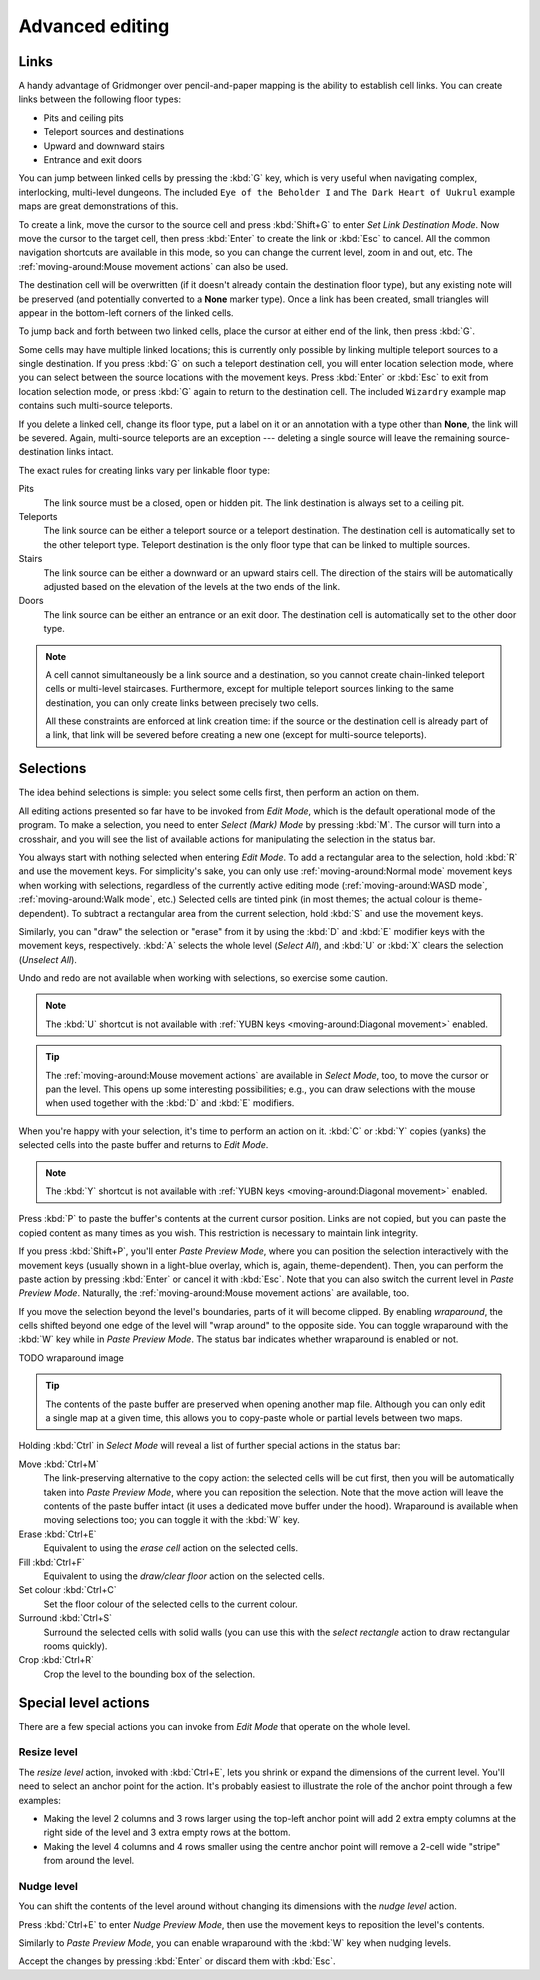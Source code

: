 ****************
Advanced editing
****************

Links
=====

A handy advantage of Gridmonger over pencil-and-paper mapping is the
ability to establish cell links. You can create links between the following
floor types:

- Pits and ceiling pits
- Teleport sources and destinations
- Upward and downward stairs
- Entrance and exit doors

You can jump between linked cells by pressing the :kbd:`G` key, which is very
useful when navigating complex, interlocking, multi-level dungeons. The
included ``Eye of the Beholder I`` and ``The Dark Heart of Uukrul`` example
maps are great demonstrations of this.

To create a link, move the cursor to the source cell and press :kbd:`Shift+G`
to enter *Set Link Destination Mode*. Now move the cursor to the target cell,
then press :kbd:`Enter` to create the link or :kbd:`Esc` to cancel. All the
common navigation shortcuts are available in this mode, so you can change the
current level, zoom in and out, etc. The :ref:`moving-around:Mouse movement
actions` can also be used.

The destination cell will be overwritten (if it doesn't already contain the
destination floor type), but any existing note will be preserved (and
potentially converted to a **None** marker type). Once a link has been
created, small triangles will appear in the bottom-left corners of the
linked cells.


.. raw:: html

    <div class="figure">
      <a href="_static/img/cell-links.png" class="glightbox">
        <img alt="Examples of linked cells" src="_static/img/cell-links.png"
        style="width: 35%">
      </a>
        <p class="caption">
          <span>Examples of linked cells</span>
        </p>
    </div>


To jump back and forth between two linked cells, place the cursor at either
end of the link, then press :kbd:`G`.

Some cells may have multiple linked locations; this is currently only possible
by linking multiple teleport sources to a single destination. If you press
:kbd:`G` on such a teleport destination cell, you will enter location
selection mode, where you can select between the source locations with the
movement keys. Press :kbd:`Enter` or :kbd:`Esc` to exit from location
selection mode, or press :kbd:`G` again to return to the destination cell. The
included ``Wizardry`` example map contains such multi-source teleports.

If you delete a linked cell, change its floor type, put a label on it or an
annotation with a type other than **None**, the link will be severed. Again,
multi-source teleports are an exception --- deleting a single source will
leave the remaining source-destination links intact.

The exact rules for creating links vary per linkable floor type:

Pits
    The link source must be a closed, open or hidden pit. The link destination
    is always set to a ceiling pit.

Teleports
    The link source can be either a teleport source or a teleport destination.
    The destination cell is automatically set to the other teleport type.
    Teleport destination is the only floor type that can be linked to multiple
    sources.

Stairs
    The link source can be either a downward or an upward stairs cell. The
    direction of the stairs will be automatically adjusted based on the
    elevation of the levels at the two ends of the link.

Doors
    The link source can be either an entrance or an exit door.  The
    destination cell is automatically set to the other door type.


.. note::

    A cell cannot simultaneously be a link source and a destination, so you
    cannot create chain-linked teleport cells or multi-level staircases.
    Furthermore, except for multiple teleport sources linking to the same
    destination, you can only create links between precisely two cells.

    All these constraints are enforced at link creation time: if the source or
    the destination cell is already part of a link, that link will be
    severed before creating a new one (except for multi-source teleports).


.. rst-class:: style3

Selections
==========

The idea behind selections is simple: you select some cells first, then
perform an action on them.

All editing actions presented so far have to be invoked from *Edit Mode*,
which is the default operational mode of the program. To make a selection,
you need to enter *Select (Mark) Mode* by pressing :kbd:`M`. The cursor
will turn into a crosshair, and you will see the list of available actions for
manipulating the selection in the status bar.

You always start with nothing selected when entering *Edit Mode*. To add a
rectangular area to the selection, hold :kbd:`R` and use the movement keys.
For simplicity's sake, you can only use :ref:`moving-around:Normal mode`
movement keys when working with selections, regardless of the currently active
editing mode (:ref:`moving-around:WASD mode`, :ref:`moving-around:Walk mode`,
etc.) Selected cells are tinted pink (in most themes; the actual colour is
theme-dependent).  To subtract a rectangular area from the current selection,
hold :kbd:`S` and use the movement keys.

Similarly, you can "draw" the selection or "erase" from it by using the
:kbd:`D` and :kbd:`E` modifier keys with the movement keys, respectively.
:kbd:`A` selects the whole level (*Select All*), and :kbd:`U` or :kbd:`X`
clears the selection (*Unselect All*).

Undo and redo are not available when working with selections, so exercise some
caution.


.. note::

  The :kbd:`U` shortcut is not available with :ref:`YUBN keys
  <moving-around:Diagonal movement>` enabled.

.. tip::

  The :ref:`moving-around:Mouse movement actions` are available in *Select
  Mode*, too, to move the cursor or pan the level. This opens up some
  interesting possibilities; e.g., you can draw selections with the mouse when
  used together with the :kbd:`D` and :kbd:`E` modifiers.


.. raw:: html

    <div class="figure">
      <a href="_static/img/selections.png" class="glightbox">
        <img alt="Marking a non-contiguous area in Select Mode" src="_static/img/selections.png" style="width: 77%;">
      </a>
        <p class="caption">
          <span>Marking a non-contiguous area in Select Mode</span>
        </p>
    </div>


When you're happy with your selection, it's time to perform an action on it.
:kbd:`C` or :kbd:`Y` copies (yanks) the selected cells into the paste buffer
and returns to *Edit Mode*.

.. note::

  The :kbd:`Y` shortcut is not available with :ref:`YUBN keys
  <moving-around:Diagonal movement>` enabled.

Press :kbd:`P` to paste the buffer's contents at the current cursor position.
Links are not copied, but you can paste the copied content as many times as
you wish. This restriction is necessary to maintain link integrity.

If you press :kbd:`Shift+P`, you'll enter *Paste Preview Mode*, where you can
position the selection interactively with the movement keys (usually shown in
a light-blue overlay, which is, again, theme-dependent). Then, you can perform the
paste action by pressing :kbd:`Enter` or cancel it with :kbd:`Esc`. Note that
you can also switch the current level in *Paste Preview Mode*. Naturally, the
:ref:`moving-around:Mouse movement actions` are available, too.


.. raw:: html

    <div class="figure">
      <a href="_static/img/paste-preview.png" class="glightbox">
        <img alt="Positioning the selection in Paste Preview Mode" src="_static/img/paste-preview.png" style="width: 77%;">
      </a>
        <p class="caption">
          <span>Positioning the selection in Paste Preview Mode</span>
        </p>
    </div>

If you move the selection beyond the level's boundaries, parts of it will
become clipped. By enabling *wraparound*, the cells shifted beyond one edge of
the level will "wrap around" to the opposite side. You can toggle wraparound
with the :kbd:`W` key while in *Paste Preview Mode*. The status bar indicates
whether wraparound is enabled or not.

TODO wraparound image


.. tip::

  The contents of the paste buffer are preserved when opening another map
  file. Although you can only edit a single map at a given time, this allows
  you to copy-paste whole or partial levels between two maps.


Holding :kbd:`Ctrl` in *Select Mode* will reveal a list of further special
actions in the status bar:

Move :kbd:`Ctrl+M`
    The link-preserving alternative to the copy action: the selected cells
    will be cut first, then you will be automatically taken into *Paste
    Preview Mode*, where you can reposition the selection. Note that the move
    action will leave the contents of the paste buffer intact (it uses a
    dedicated move buffer under the hood). Wraparound is available when moving
    selections too; you can toggle it with the :kbd:`W` key.

Erase :kbd:`Ctrl+E`
    Equivalent to using the *erase cell* action on the selected cells.

Fill :kbd:`Ctrl+F`
    Equivalent to using the *draw/clear floor* action on the selected cells.

Set colour :kbd:`Ctrl+C`
    Set the floor colour of the selected cells to the current colour.

Surround :kbd:`Ctrl+S`
    Surround the selected cells with solid walls (you can use this with the
    *select rectangle* action to draw rectangular rooms quickly).

Crop :kbd:`Ctrl+R`
    Crop the level to the bounding box of the selection.



Special level actions
=====================

There are a few special actions you can invoke from *Edit Mode* that operate
on the whole level.

Resize level
------------

The *resize level* action, invoked with :kbd:`Ctrl+E`, lets you shrink or
expand the dimensions of the current level. You'll need to select an anchor
point for the action. It's probably easiest to illustrate the role of the
anchor point through a few examples:

.. rst-class:: multiline

- Making the level 2 columns and 3 rows larger using the top-left anchor point
  will add 2 extra empty columns at the right side of the level and 3 extra
  empty rows at the bottom.

- Making the level 4 columns and 4 rows smaller using the centre anchor point
  will remove a 2-cell wide "stripe" from around the level.


.. rst-class:: style1 big

Nudge level
-----------

You can shift the contents of the level around without changing its dimensions
with the *nudge level* action.

Press :kbd:`Ctrl+E` to enter *Nudge Preview Mode*, then use the movement keys
to reposition the level's contents.

Similarly to *Paste Preview Mode*, you can enable wraparound with the :kbd:`W`
key when nudging levels.

Accept the changes by pressing :kbd:`Enter` or discard them with :kbd:`Esc`.

